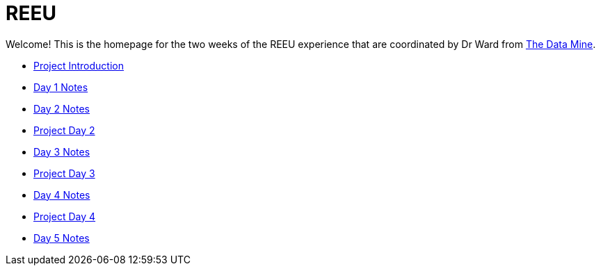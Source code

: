 = REEU

Welcome! This is the homepage for the two weeks of the REEU experience that are coordinated by Dr Ward from https://datamine.purdue.edu[The Data Mine].

* xref:summer-2023-project-introduction.adoc[Project Introduction]
* xref:summer-2023-day1-notes.adoc[Day 1 Notes]
* xref:summer-2023-day2-notes.adoc[Day 2 Notes]
* xref:summer-2023-project-02.adoc[Project Day 2]
* xref:summer-2023-day3-notes.adoc[Day 3 Notes]
* xref:summer-2023-project-03.adoc[Project Day 3]
* xref:summer-2023-day4-notes.adoc[Day 4 Notes]
* xref:summer-2023-project-04.adoc[Project Day 4]
* xref:summer-2023-day5-notes.adoc[Day 5 Notes]

